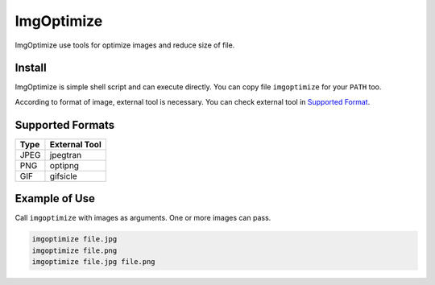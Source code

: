 ===========
ImgOptimize
===========

ImgOptimize use tools for optimize images and reduce size of file.


Install
=======

ImgOptimize is simple shell script and can execute directly. You can copy file
``imgoptimize`` for your ``PATH`` too.

According to format of image, external tool is necessary. You can check
external tool in `Supported Format <#supported-formats>`_.


Supported Formats
=================

====  =============
Type  External Tool
====  =============
JPEG  jpegtran
PNG   optipng
GIF   gifsicle
====  =============


Example of Use
==============

Call ``imgoptimize`` with images as arguments. One or more images can pass.

.. code-block:: sh

  imgoptimize file.jpg
  imgoptimize file.png
  imgoptimize file.jpg file.png

